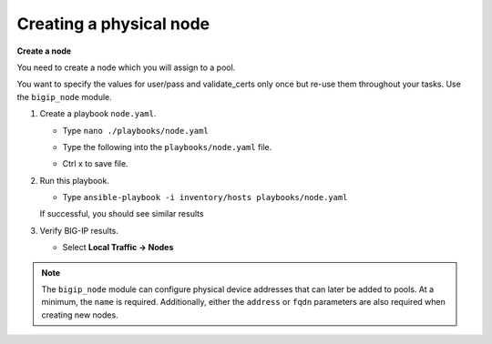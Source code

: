 Creating a physical node
========================

**Create a node**

You need to create a node which you will assign to a pool.

You want to specify the values for user/pass and validate_certs only once
but re-use them throughout your tasks.  Use the ``bigip_node`` module.

#. Create a playbook ``node.yaml``.

   - Type ``nano ./playbooks/node.yaml``
   - Type the following into the ``playbooks/node.yaml`` file.


     .. image:: /_static/image013.png
       :height: 500px

   - Ctrl x to save file.

#. Run this playbook.

   - Type ``ansible-playbook -i inventory/hosts playbooks/node.yaml``

   If successful, you should see similar results

   .. image:: /_static/image014.png
       :height: 200px

#. Verify BIG-IP results.

   - Select **Local Traffic -> Nodes**

   .. image:: /_static/image015.png
       :height: 180px

.. NOTE::

   The ``bigip_node`` module can configure physical device addresses that can
   later be added to pools. At a minimum, the ``name`` is required. Additionally,
   either the ``address`` or ``fqdn`` parameters are also required when creating
   new nodes.
